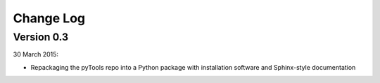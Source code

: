 Change Log
==========

Version 0.3
-----------

30 March 2015:

- Repackaging the pyTools repo into a Python package with
  installation software and Sphinx-style documentation
